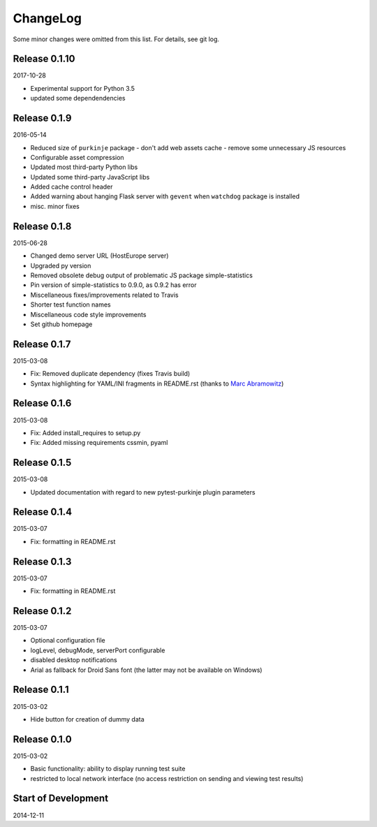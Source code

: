 ChangeLog
=========

Some minor changes were omitted from this list. For details, see git log.

Release 0.1.10
--------------

2017-10-28

- Experimental support for Python 3.5
- updated some dependendencies

Release 0.1.9
-------------

2016-05-14

- Reduced size of ``purkinje`` package
  - don't add web assets cache
  - remove some unnecessary JS resources
- Configurable asset compression
- Updated most third-party Python libs
- Updated some third-party JavaScript libs
- Added cache control header
- Added warning about hanging Flask server with ``gevent`` when
  ``watchdog`` package is installed
- misc. minor fixes

Release 0.1.8
-------------

2015-06-28

- Changed demo server URL (HostEurope server)
- Upgraded py version
- Removed obsolete debug output of problematic JS package simple-statistics
- Pin version of simple-statistics to 0.9.0, as 0.9.2 has error
- Miscellaneous fixes/improvements related to Travis
- Shorter test function names
- Miscellaneous code style improvements
- Set github homepage


Release 0.1.7
-------------

2015-03-08

- Fix: Removed duplicate dependency (fixes Travis build)
- Syntax highlighting for YAML/INI fragments in README.rst
  (thanks to `Marc Abramowitz`_)

Release 0.1.6
-------------

2015-03-08

- Fix: Added install_requires to setup.py
- Fix: Added missing requirements cssmin, pyaml

Release 0.1.5
-------------

2015-03-08

- Updated documentation with regard to new pytest-purkinje plugin parameters


Release 0.1.4
-------------

2015-03-07

- Fix: formatting in README.rst

Release 0.1.3
-------------

2015-03-07

- Fix: formatting in README.rst

Release 0.1.2
-------------

2015-03-07

- Optional configuration file
- logLevel, debugMode, serverPort configurable
- disabled desktop notifications
- Arial as fallback for Droid Sans font (the latter may not be available
  on Windows)

Release 0.1.1
-------------

2015-03-02

- Hide button for creation of dummy data

Release 0.1.0
-------------

2015-03-02

- Basic functionality: ability to display running test suite
- restricted to local network interface (no access restriction on
  sending and viewing test results)

Start of Development
--------------------

2014-12-11

.. _`Marc Abramowitz`: https://github.com/msabramo

